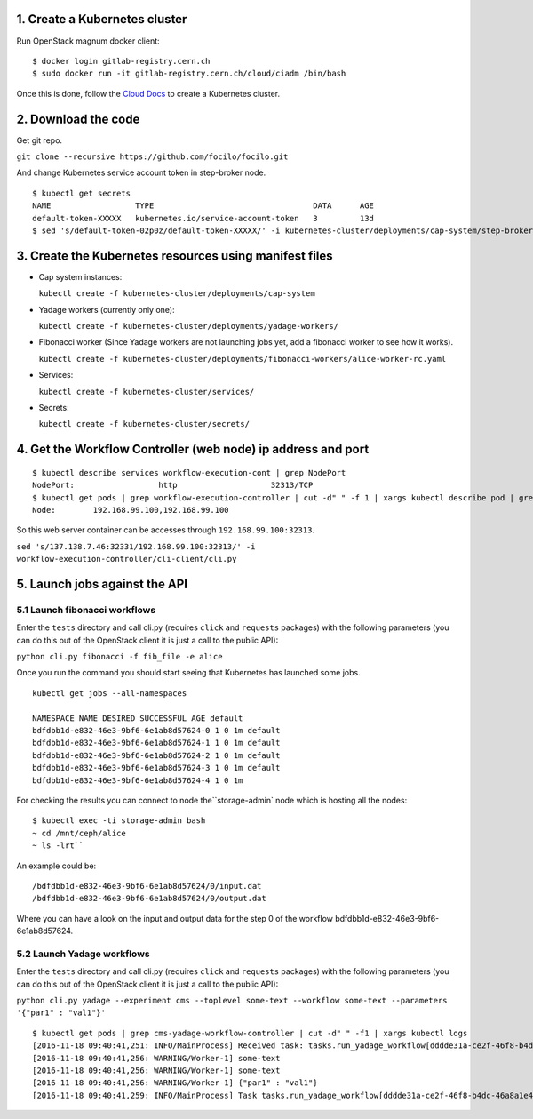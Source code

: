 1. Create a Kubernetes cluster
------------------------------

Run OpenStack magnum docker client:

::

$ docker login gitlab-registry.cern.ch
$ sudo docker run -it gitlab-registry.cern.ch/cloud/ciadm /bin/bash

Once this is done, follow the `Cloud
Docs <http://clouddocs.web.cern.ch/clouddocs/containers/quickstart.html#create-a-cluster>`__
to create a Kubernetes cluster.

2. Download the code
--------------------
Get git repo.

``git clone --recursive https://github.com/focilo/focilo.git``

And change Kubernetes service account token in step-broker node.
::
    $ kubectl get secrets
    NAME                  TYPE                                  DATA      AGE
    default-token-XXXXX   kubernetes.io/service-account-token   3         13d
    $ sed 's/default-token-02p0z/default-token-XXXXX/' -i kubernetes-cluster/deployments/cap-system/step-broker-rc.yaml

3. Create the Kubernetes resources using manifest files
-------------------------------------------------------

-  Cap system instances:

   ``kubectl create -f kubernetes-cluster/deployments/cap-system``

-  Yadage workers (currently only one):

   ``kubectl create -f kubernetes-cluster/deployments/yadage-workers/``

-  Fibonacci worker (Since Yadage workers are not launching jobs yet, add a fibonacci worker to see how it works).

   ``kubectl create -f kubernetes-cluster/deployments/fibonacci-workers/alice-worker-rc.yaml``

-  Services:

   ``kubectl create -f kubernetes-cluster/services/``

-  Secrets:

   ``kubectl create -f kubernetes-cluster/secrets/``

4. Get the Workflow Controller (web node) ip address and port
-------------------------------------------------------------
::

    $ kubectl describe services workflow-execution-cont | grep NodePort
    NodePort:                  http                    32313/TCP
    $ kubectl get pods | grep workflow-execution-controller | cut -d" " -f 1 | xargs kubectl describe pod | grep 'Node:'
    Node:        192.168.99.100,192.168.99.100
    
So this web server container can be accesses through ``192.168.99.100:32313``.

``sed 's/137.138.7.46:32331/192.168.99.100:32313/' -i workflow-execution-controller/cli-client/cli.py``

5. Launch jobs against the API
------------------------------

5.1 Launch fibonacci workflows
~~~~~~~~~~~~~~~~~~~~~~~~~~~~~~

Enter the ``tests`` directory and call cli.py (requires ``click`` and
``requests`` packages) with the following parameters (you can do this
out of the OpenStack client it is just a call to the public API):

``python cli.py fibonacci -f fib_file -e alice``

Once you run the command you should start seeing that Kubernetes has
launched some jobs.

::

    kubectl get jobs --all-namespaces

    NAMESPACE NAME DESIRED SUCCESSFUL AGE default
    bdfdbb1d-e832-46e3-9bf6-6e1ab8d57624-0 1 0 1m default
    bdfdbb1d-e832-46e3-9bf6-6e1ab8d57624-1 1 0 1m default
    bdfdbb1d-e832-46e3-9bf6-6e1ab8d57624-2 1 0 1m default
    bdfdbb1d-e832-46e3-9bf6-6e1ab8d57624-3 1 0 1m default
    bdfdbb1d-e832-46e3-9bf6-6e1ab8d57624-4 1 0 1m

For checking the results you can connect to node the``\ storage-admin\`
node which is hosting all the nodes:

::

    $ kubectl exec -ti storage-admin bash
    ~ cd /mnt/ceph/alice
    ~ ls -lrt``

An example could be:
::
    /bdfdbb1d-e832-46e3-9bf6-6e1ab8d57624/0/input.dat
    /bdfdbb1d-e832-46e3-9bf6-6e1ab8d57624/0/output.dat

Where you can have a look on the input and output data for the step 0 of
the workflow bdfdbb1d-e832-46e3-9bf6-6e1ab8d57624.

5.2 Launch Yadage workflows
~~~~~~~~~~~~~~~~~~~~~~~~~~~

Enter the ``tests`` directory and call cli.py (requires ``click`` and
``requests`` packages) with the following parameters (you can do this
out of the OpenStack client it is just a call to the public API):

``python cli.py yadage --experiment cms --toplevel some-text --workflow some-text --parameters '{"par1" : "val1"}'``

::

    $ kubectl get pods | grep cms-yadage-workflow-controller | cut -d" " -f1 | xargs kubectl logs
    [2016-11-18 09:40:41,251: INFO/MainProcess] Received task: tasks.run_yadage_workflow[dddde31a-ce2f-46f8-b4dc-46a8a1e4f5f9]
    [2016-11-18 09:40:41,256: WARNING/Worker-1] some-text
    [2016-11-18 09:40:41,256: WARNING/Worker-1] some-text
    [2016-11-18 09:40:41,256: WARNING/Worker-1] {"par1" : "val1"}
    [2016-11-18 09:40:41,259: INFO/MainProcess] Task tasks.run_yadage_workflow[dddde31a-ce2f-46f8-b4dc-46a8a1e4f5f9] succeeded in 0.00235133804381s: None
